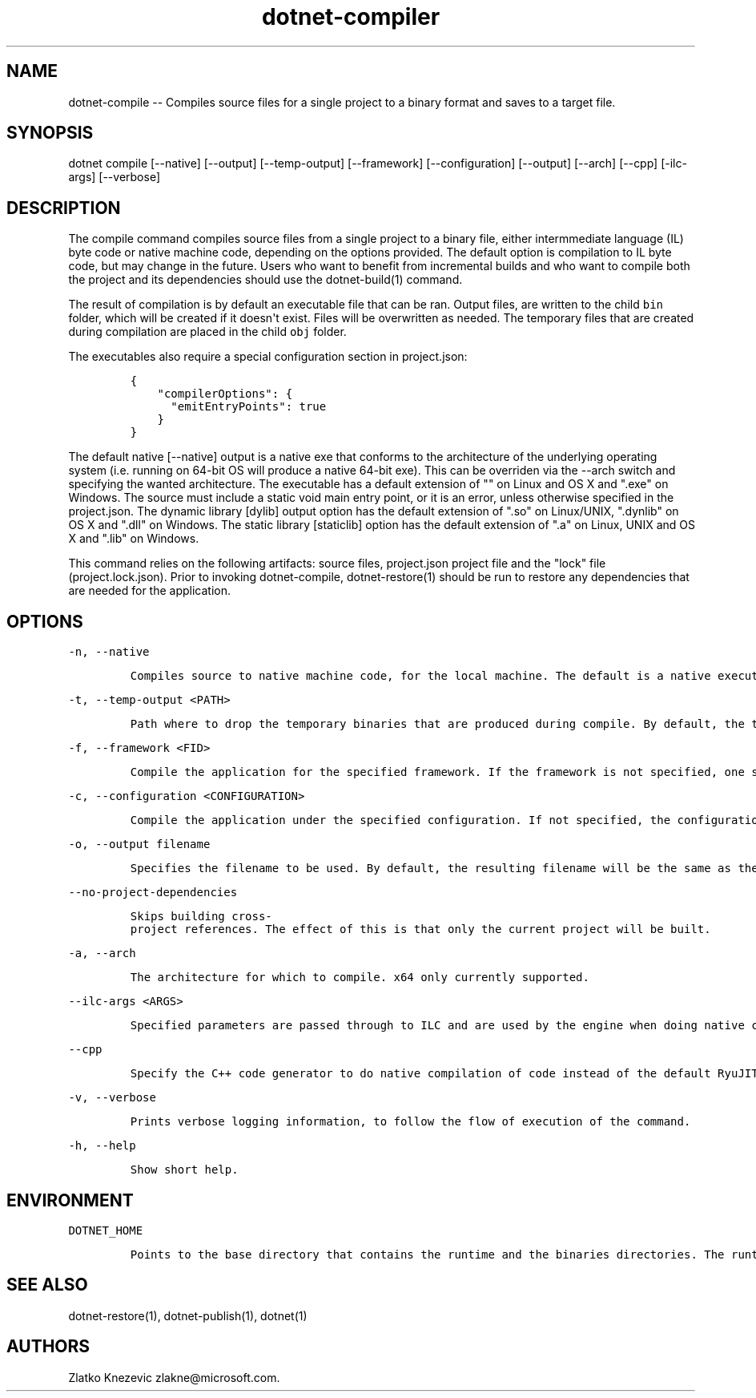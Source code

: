 .\" Automatically generated by Pandoc 1.15.1
.\"
.hy
.TH "dotnet-compiler" "1" "January 2016" "" ""
.SH NAME
.PP
dotnet\-compile \-\- Compiles source files for a single project to a
binary format and saves to a target file.
.SH SYNOPSIS
.PP
dotnet compile [\-\-native] [\-\-output] [\-\-temp\-output]
[\-\-framework] [\-\-configuration] [\-\-output] [\-\-arch] [\-\-cpp]
[\-ilc\-args] [\-\-verbose]
.SH DESCRIPTION
.PP
The compile command compiles source files from a single project to a
binary file, either intermmediate language (IL) byte code or native
machine code, depending on the options provided.
The default option is compilation to IL byte code, but may change in the
future.
Users who want to benefit from incremental builds and who want to
compile both the project and its dependencies should use the
dotnet\-build(1) command.
.PP
The result of compilation is by default an executable file that can be
ran.
Output files, are written to the child \f[C]bin\f[] folder, which will
be created if it doesn\[aq]t exist.
Files will be overwritten as needed.
The temporary files that are created during compilation are placed in
the child \f[C]obj\f[] folder.
.PP
The executables also require a special configuration section in
project.json:
.IP
.nf
\f[C]
{\ 
\ \ \ \ "compilerOptions":\ {
\ \ \ \ \ \ "emitEntryPoints":\ true
\ \ \ \ }
}
\f[]
.fi
.PP
The default native [\-\-native] output is a native exe that conforms to
the architecture of the underlying operating system (i.e.
running on 64\-bit OS will produce a native 64\-bit exe).
This can be overriden via the \-\-arch switch and specifying the wanted
architecture.
The executable has a default extension of "" on Linux and OS X and
".exe" on Windows.
The source must include a static void main entry point, or it is an
error, unless otherwise specified in the project.json.
The dynamic library [dylib] output option has the default extension of
".so" on Linux/UNIX, ".dynlib" on OS X and ".dll" on Windows.
The static library [staticlib] option has the default extension of ".a"
on Linux, UNIX and OS X and ".lib" on Windows.
.PP
This command relies on the following artifacts: source files,
project.json project file and the "lock" file (project.lock.json).
Prior to invoking dotnet\-compile, dotnet\-restore(1) should be run to
restore any dependencies that are needed for the application.
.SH OPTIONS
.PP
\f[C]\-n,\ \-\-native\f[]
.IP
.nf
\f[C]
Compiles\ source\ to\ native\ machine\ code,\ for\ the\ local\ machine.\ The\ default\ is\ a\ native\ executable.\ The\ default\ executable\ extension\ is\ no\ extension\ and\ ".exe"\ on\ Windows.
\f[]
.fi
.PP
\f[C]\-t,\ \-\-temp\-output\ <PATH>\f[]
.IP
.nf
\f[C]
Path\ where\ to\ drop\ the\ temporary\ binaries\ that\ are\ produced\ during\ compile.\ By\ default,\ the\ temporary\ binaries\ are\ dropped\ in\ the\ `obj`\ directory\ in\ the\ directory\ where\ `project.json`\ files\ lives,\ that\ is,\ where\ the\ application\ lives.\ \ 
\f[]
.fi
.PP
\f[C]\-f,\ \-\-framework\ <FID>\f[]
.IP
.nf
\f[C]
Compile\ the\ application\ for\ the\ specified\ framework.\ If\ the\ framework\ is\ not\ specified,\ one\ specified\ in\ `project.json`\ will\ be\ used.\ 
\f[]
.fi
.PP
\f[C]\-c,\ \-\-configuration\ <CONFIGURATION>\f[]
.IP
.nf
\f[C]
Compile\ the\ application\ under\ the\ specified\ configuration.\ If\ not\ specified,\ the\ configuration\ will\ default\ to\ "Debug".\ \ 
\f[]
.fi
.PP
\f[C]\-o,\ \-\-output\ filename\f[]
.IP
.nf
\f[C]
Specifies\ the\ filename\ to\ be\ used.\ By\ default,\ the\ resulting\ filename\ will\ be\ the\ same\ as\ the\ project\ name\ specified\ in\ `project.json`,\ if\ one\ exists,\ or\ the\ directory\ in\ which\ the\ source\ files\ reside.\ 
\f[]
.fi
.PP
\f[C]\-\-no\-project\-dependencies\f[]
.IP
.nf
\f[C]
Skips\ building\ cross\-project\ references.\ The\ effect\ of\ this\ is\ that\ only\ the\ current\ project\ will\ be\ built.\ 
\f[]
.fi
.PP
\f[C]\-a,\ \-\-arch\f[]
.IP
.nf
\f[C]
The\ architecture\ for\ which\ to\ compile.\ x64\ only\ currently\ supported.
\f[]
.fi
.PP
\f[C]\-\-ilc\-args\ <ARGS>\f[]
.IP
.nf
\f[C]
Specified\ parameters\ are\ passed\ through\ to\ ILC\ and\ are\ used\ by\ the\ engine\ when\ doing\ native\ compilation.\ 
\f[]
.fi
.PP
\f[C]\-\-cpp\f[]
.IP
.nf
\f[C]
Specify\ the\ C++\ code\ generator\ to\ do\ native\ compilation\ of\ code\ instead\ of\ the\ default\ RyuJIT.\ \ \ \ \ \ \ 
\f[]
.fi
.PP
\f[C]\-v,\ \-\-verbose\f[]
.IP
.nf
\f[C]
Prints\ verbose\ logging\ information,\ to\ follow\ the\ flow\ of\ execution\ of\ the\ command.
\f[]
.fi
.PP
\f[C]\-h,\ \-\-help\f[]
.IP
.nf
\f[C]
Show\ short\ help.\ 
\f[]
.fi
.SH ENVIRONMENT
.PP
\f[C]DOTNET_HOME\f[]
.IP
.nf
\f[C]
Points\ to\ the\ base\ directory\ that\ contains\ the\ runtime\ and\ the\ binaries\ directories.\ The\ runtime\ will\ be\ used\ to\ run\ the\ executable\ file\ that\ is\ dropped\ after\ compiling.\ Not\ needed\ for\ native\ compilation.\ \ 
\f[]
.fi
.SH SEE ALSO
.PP
dotnet\-restore(1), dotnet\-publish(1), dotnet(1)
.SH AUTHORS
Zlatko Knezevic zlakne\@microsoft.com.
